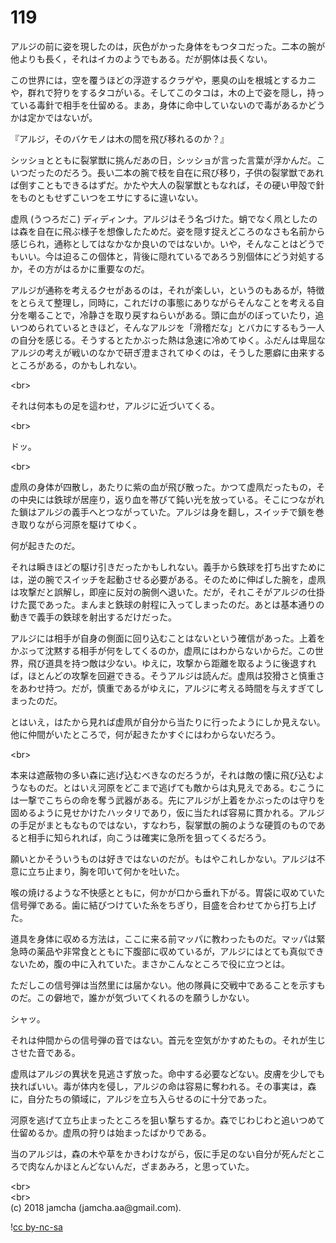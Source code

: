 #+OPTIONS: toc:nil
#+OPTIONS: \n:t

* 119

  アルジの前に姿を現したのは，灰色がかった身体をもつタコだった。二本の腕が他よりも長く，それはイカのようでもある。だが胴体は長くない。

  この世界には，空を覆うほどの浮遊するクラゲや，悪臭の山を根城とするカニや，群れで狩りをするタコがいる。そしてこのタコは，木の上で姿を隠し，持っている毒針で相手を仕留める。まあ，身体に命中していないので毒があるかどうかは定かではないが。

  『アルジ，そのバケモノは木の間を飛び移れるのか？』

  シッショとともに裂掌獣に挑んだあの日，シッショが言った言葉が浮かんだ。こいつだったのだろう。長い二本の腕で枝を自在に飛び移り，子供の裂掌獣であれば倒すこともできるはずだ。かたや大人の裂掌獣ともなれば，その硬い甲殻で針をものともせずこいつをエサにするに違いない。

  虚凧 (うつろだこ) ディディンナ。アルジはそう名づけた。蛸でなく凧としたのは森を自在に飛ぶ様子を想像したためだ。姿を隠す捉えどころのなさも名前から感じられ，通称としてはなかなか良いのではないか。いや，そんなことはどうでもいい。今は迫るこの個体と，背後に隠れているであろう別個体にどう対処するか，その方がはるかに重要なのだ。

  アルジが通称を考えるクセがあるのは，それが楽しい，というのもあるが，特徴をとらえて整理し，同時に，これだけの事態にありながらそんなことを考える自分を嘲ることで，冷静さを取り戻すねらいがある。頭に血がのぼっていたり，追いつめられているときほど，そんなアルジを「滑稽だな」とバカにするもう一人の自分を感じる。そうするとたかぶった熱は急速に冷めてゆく。ふだんは卑屈なアルジの考えが戦いのなかで研ぎ澄まされてゆくのは，そうした悪癖に由来するところがある，のかもしれない。

  <br>

  それは何本もの足を這わせ，アルジに近づいてくる。

  <br>

  ドッ。

  <br>

  虚凧の身体が四散し，あたりに紫の血が飛び散った。かつて虚凧だったもの，その中央には鉄球が居座り，返り血を帯びて鈍い光を放っている。そこにつながれた鎖はアルジの義手へとつながっていた。アルジは身を翻し，スイッチで鎖を巻き取りながら河原を駆けてゆく。

  何が起きたのだ。

  それは瞬きほどの駆け引きだったかもしれない。義手から鉄球を打ち出すためには，逆の腕でスイッチを起動させる必要がある。そのために伸ばした腕を，虚凧は攻撃だと誤解し，即座に反対の腕側へ退いた。だが，それこそがアルジの仕掛けた罠であった。まんまと鉄球の射程に入ってしまったのだ。あとは基本通りの動きで義手の鉄球を射出するだけだった。

  アルジには相手が自身の側面に回り込むことはないという確信があった。上着をかぶって沈黙する相手が何をしてくるのか，虚凧にはわからないからだ。この世界，飛び道具を持つ敵は少ない。ゆえに，攻撃から距離を取るように後退すれば，ほとんどの攻撃を回避できる。そうアルジは読んだ。虚凧は狡猾さと慎重さをあわせ持つ。だが，慎重であるがゆえに，アルジに考える時間を与えすぎてしまったのだ。

  とはいえ，はたから見れば虚凧が自分から当たりに行ったようにしか見えない。他に仲間がいたところで，何が起きたかすぐにはわからないだろう。

  <br>

  本来は遮蔽物の多い森に逃げ込むべきなのだろうが，それは敵の懐に飛び込むようなものだ。とはいえ河原をどこまで逃げても敵からは丸見えである。むこうには一撃でこちらの命を奪う武器がある。先にアルジが上着をかぶったのは守りを固めるように見せかけたハッタリであり，仮に当たれば容易に貫かれる。アルジの手足がまともなものではない，すなわち，裂掌獣の腕のような硬質のものであると相手に知られれば，向こうは確実に急所を狙ってくるだろう。

  願いとかそういうものは好きではないのだが。もはやこれしかない。アルジは不意に立ち止まり，胸を叩いて何かを吐いた。

  喉の焼けるような不快感とともに，何かが口から垂れ下がる。胃袋に収めていた信号弾である。歯に結びつけていた糸をちぎり，目盛を合わせてから打ち上げた。

  道具を身体に収める方法は，ここに来る前マッパに教わったものだ。マッパは緊急時の薬品や非常食とともに下腹部に収めているが，アルジにはとても真似できないため，腹の中に入れていた。まさかこんなところで役に立つとは。

  ただしこの信号弾は当然里には届かない。他の隊員に交戦中であることを示すものだ。この僻地で，誰かが気づいてくれるのを願うしかない。

  シャッ。

  それは仲間からの信号弾の音ではない。首元を空気がかすめたもの。それが生じさせた音である。

  虚凧はアルジの異状を見逃さず放った。命中する必要などない。皮膚を少しでも抉ればいい。毒が体内を侵し，アルジの命は容易に奪われる。その事実は，森に，自分たちの領域に，アルジを立ち入らせるのに十分であった。

  河原を逃げて立ち止まったところを狙い撃ちするか。森でじわじわと追いつめて仕留めるか。虚凧の狩りは始まったばかりである。

  当のアルジは，森の木や草をかきわけながら，仮に手足のない自分が死んだところで肉なんかほとんどないんだ，ざまあみろ，と思っていた。

  <br>
  <br>
  (c) 2018 jamcha (jamcha.aa@gmail.com).

  ![[https://i.creativecommons.org/l/by-nc-sa/4.0/88x31.png][cc by-nc-sa]]
